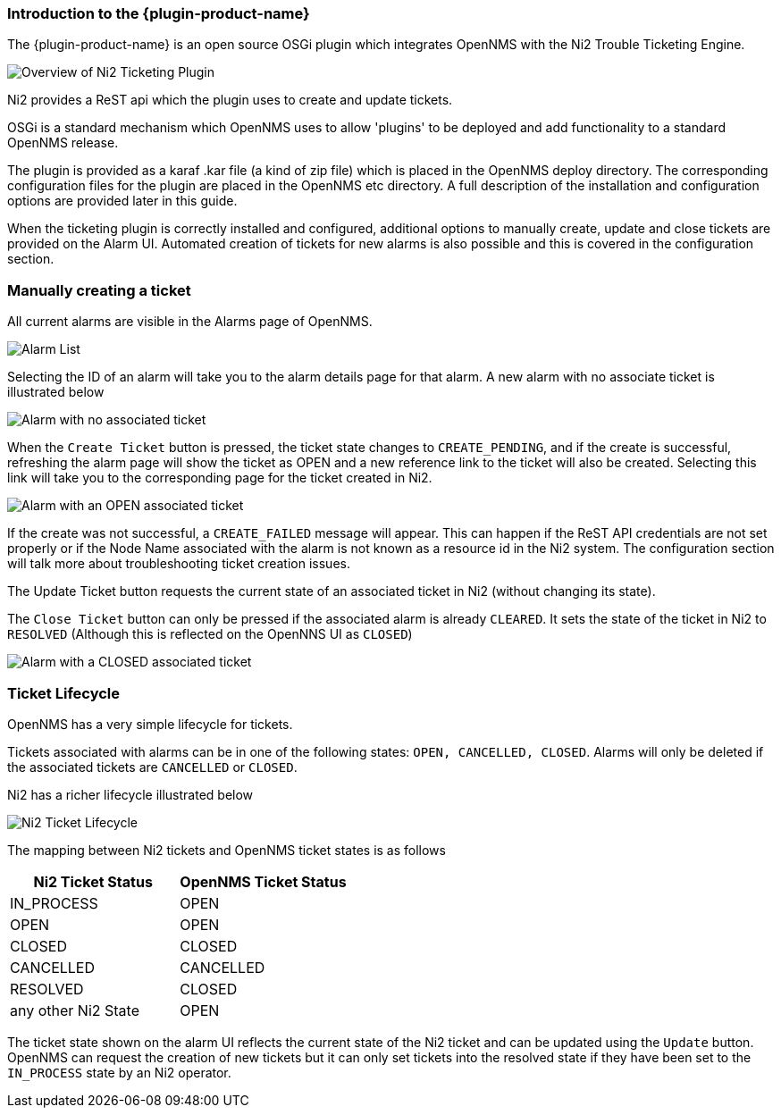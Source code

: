 
// Allow GitHub image rendering
:imagesdir: ../../../images

=== Introduction to the {plugin-product-name}

The {plugin-product-name} is an open source OSGi plugin which integrates OpenNMS with the Ni2 Trouble Ticketing Engine.

image::overview/overview.drawio.png[Overview of Ni2 Ticketing Plugin]

Ni2 provides a ReST api which the plugin uses to create and update tickets.

OSGi is a standard mechanism which OpenNMS uses to allow 'plugins' to be deployed and add functionality to a standard OpenNMS release.

The plugin is provided as a karaf .kar file (a kind of zip file) which is placed in the OpenNMS deploy directory. 
The corresponding configuration files for the plugin are placed in the OpenNMS etc directory.
A full description of the installation and configuration options are provided later in this guide.

When the ticketing plugin is correctly installed and configured, additional options to manually create, update and close tickets are provided on the Alarm UI.
Automated creation of tickets for new alarms is also possible and this is covered in the configuration section.

=== Manually creating a ticket

All current alarms are visible in the Alarms page of OpenNMS.

image::overview/alarmList1.png[Alarm List]

Selecting the ID of an alarm will take you to the alarm details page for that alarm.
A new alarm with no associate ticket is illustrated below

image::overview/alarmExampleNOTICKET.png[Alarm with no associated ticket]

When the `Create Ticket` button is pressed, the ticket state changes to `CREATE_PENDING`, and if the create is successful, refreshing the alarm page will show the ticket as OPEN and a new reference link to the ticket will also be created.
Selecting this link will take you to the corresponding page for the ticket created in Ni2.

image::overview/alarmExampleOPEN.png[Alarm with an OPEN associated ticket]

If the create was not successful, a `CREATE_FAILED` message will appear. 
This can happen if the ReST API credentials are not set properly or if the Node Name associated with the alarm is not known as a resource id in the Ni2 system.
The configuration section will talk more about troubleshooting ticket creation issues.

The Update Ticket button requests the current state of an associated ticket in Ni2 (without changing its state).

The `Close Ticket` button can only be pressed if the associated alarm is already `CLEARED`. 
It sets the state of the ticket in Ni2 to `RESOLVED` (Although this is reflected on the OpenNNS UI as `CLOSED`)

image::overview/alarmExampleCLOSED.png[Alarm with a CLOSED associated ticket]

=== Ticket Lifecycle

OpenNMS has a very simple lifecycle for tickets.

Tickets associated with alarms can be in one of the following states: `OPEN, CANCELLED, CLOSED`. Alarms will only be deleted if the associated tickets are `CANCELLED` or `CLOSED`.

Ni2 has a richer lifecycle illustrated below

image::overview/ni2Lifecycle.png[Ni2 Ticket Lifecycle]

The mapping between Ni2 tickets and OpenNMS ticket states is as follows

[cols="1,1"]
|===
|Ni2 Ticket Status |OpenNMS Ticket Status

|IN_PROCESS
|OPEN

|OPEN
|OPEN

|CLOSED
|CLOSED

|CANCELLED
|CANCELLED

|RESOLVED
|CLOSED

|any other Ni2 State
|OPEN
|===


The ticket state shown on the alarm UI reflects the current state of the Ni2 ticket and can be updated using the `Update` button.
OpenNMS can request the creation of new tickets but it can only set tickets into the resolved state if they have been set to the `IN_PROCESS` state by an Ni2 operator.
